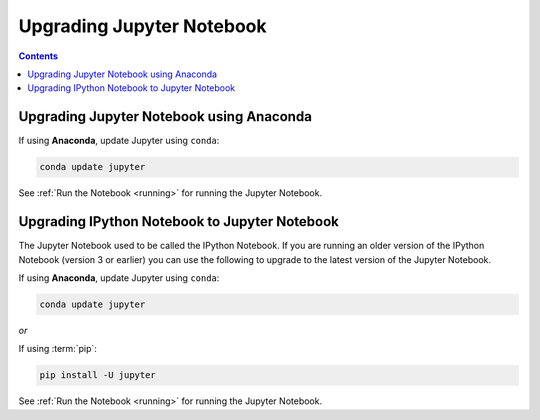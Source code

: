 Upgrading Jupyter Notebook
==========================

.. contents:: Contents
   :local:

Upgrading Jupyter Notebook using Anaconda
-----------------------------------------
If using **Anaconda**, update Jupyter using ``conda``:

.. code-block:: bash

    conda update jupyter

See :ref:`Run the Notebook <running>` for running the Jupyter Notebook.


.. _upgrading:

Upgrading IPython Notebook to Jupyter Notebook
----------------------------------------------

The Jupyter Notebook used to be called the IPython Notebook. If you are
running an older version of the IPython Notebook (version 3 or earlier) you
can use the following to upgrade to the latest version of the Jupyter
Notebook.

If using **Anaconda**, update Jupyter using ``conda``:

.. code-block:: bash

    conda update jupyter

*or*

If using :term:`pip`:

.. code-block:: bash

    pip install -U jupyter

See :ref:`Run the Notebook <running>` for running the Jupyter Notebook.

.. seealso::

    The :ref:`migrating <migrating>` document has additional
    information about migrating from IPython 3 to Jupyter.
